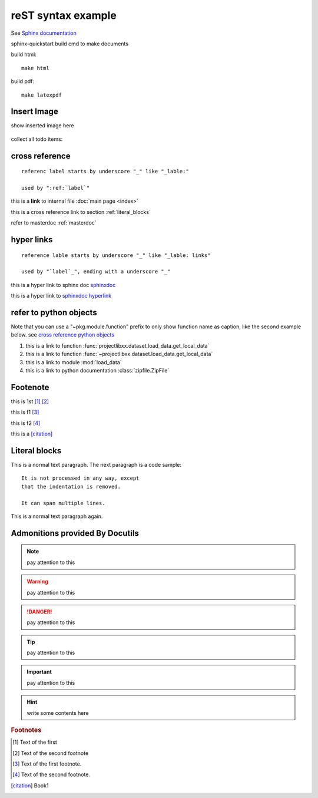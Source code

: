 ..  comment
    # with overline, for parts

    * with overline, for chapters
    
    =, for sections
    
    -, for subsections
    
    ^, for subsubsections
    
    ", for paragraphs

reST syntax example
====================

See `Sphinx documentation <sphinxdoc>`_

sphinx-quickstart build cmd to make documents

build html::

    make html

build pdf::

    make latexpdf

Insert Image
-------------

show inserted image here

.. figure:: _static/_image/showimage.png
   :align: center

   
.. todo::
    
    next, we're going to do ...
    

collect all todo items:

.. todolist::    
    

.. _cross reference:

cross reference
----------------

::

    referenc label starts by underscore "_" like "_lable:"
    
    used by ":ref:`label`"

this is a **link** to internal file :doc:`main page <index>`

this is a cross reference link to section :ref:`literal_blocks`

refer to masterdoc :ref:`masterdoc`


hyper links
------------
::

    reference lable starts by underscore "_" like "_lable: links"
    
    used by "`label`_", ending with a underscore "_"

this is a hyper link to sphinx doc `sphinxdoc`_

this is a hyper link to `sphinxdoc hyperlink <https://www.sphinx-doc.org/>`_


refer to python objects
-----------------------

Note that you can use a "~pkg.module.function" prefix to only show function 
name as caption, like the second example below. see 
`cross reference python objects 
<https://www.sphinx-doc.org/en/master/usage/restructuredtext/domains.html#python-roles>`_


#. this is a link to function :func:`projectlibxx.dataset.load_data.get_local_data`

#. this is a link to function :func:`~projectlibxx.dataset.load_data.get_local_data`

#. this is a link to module :mod:`load_data`

#. this is a link to python documentation :class:`zipfile.ZipFile`

    
Footenote
---------

this is 1st [1]_  [2]_

this is f1 [#f1]_

this is f2 [#f2]_

this is a [citation]_


.. 
    Substitution
    -------------
    this package: |pkg| is  edited by |author|
    
    

.. _literal_blocks:


Literal blocks
--------------


This is a normal text paragraph. The next paragraph is a code sample::

   It is not processed in any way, except
   that the indentation is removed.

   It can span multiple lines.

This is a normal text paragraph again.
    

..
   This whole indented block
   is a comment.

   Still in the comment.
   

Admonitions provided By Docutils
----------------------------------------------------

.. note::

    pay attention to this 
    
.. warning::

    pay attention to this 
    
.. danger::

    pay attention to this 
    
.. tip::

    pay attention to this 
    
.. important::

    pay attention to this 
    
.. hint::

    write some contents here
    

    
    


.. _sphinxdoc: https://www.sphinx-doc.org/

.. rubric:: Footnotes

.. [#] Text of the first 
.. [#] Text of the second footnote
.. [#f1] Text of the first footnote.
.. [#f2] Text of the second footnote.


.. [citation] Book1     
